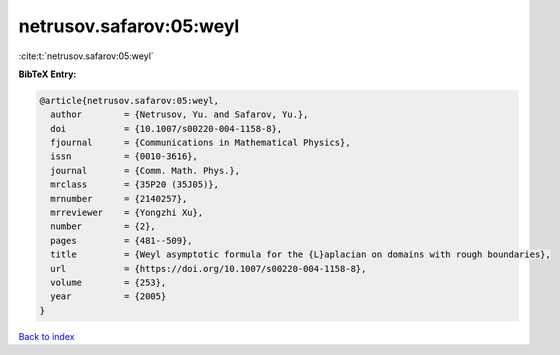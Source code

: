 netrusov.safarov:05:weyl
========================

:cite:t:`netrusov.safarov:05:weyl`

**BibTeX Entry:**

.. code-block:: bibtex

   @article{netrusov.safarov:05:weyl,
     author        = {Netrusov, Yu. and Safarov, Yu.},
     doi           = {10.1007/s00220-004-1158-8},
     fjournal      = {Communications in Mathematical Physics},
     issn          = {0010-3616},
     journal       = {Comm. Math. Phys.},
     mrclass       = {35P20 (35J05)},
     mrnumber      = {2140257},
     mrreviewer    = {Yongzhi Xu},
     number        = {2},
     pages         = {481--509},
     title         = {Weyl asymptotic formula for the {L}aplacian on domains with rough boundaries},
     url           = {https://doi.org/10.1007/s00220-004-1158-8},
     volume        = {253},
     year          = {2005}
   }

`Back to index <../By-Cite-Keys.html>`_
